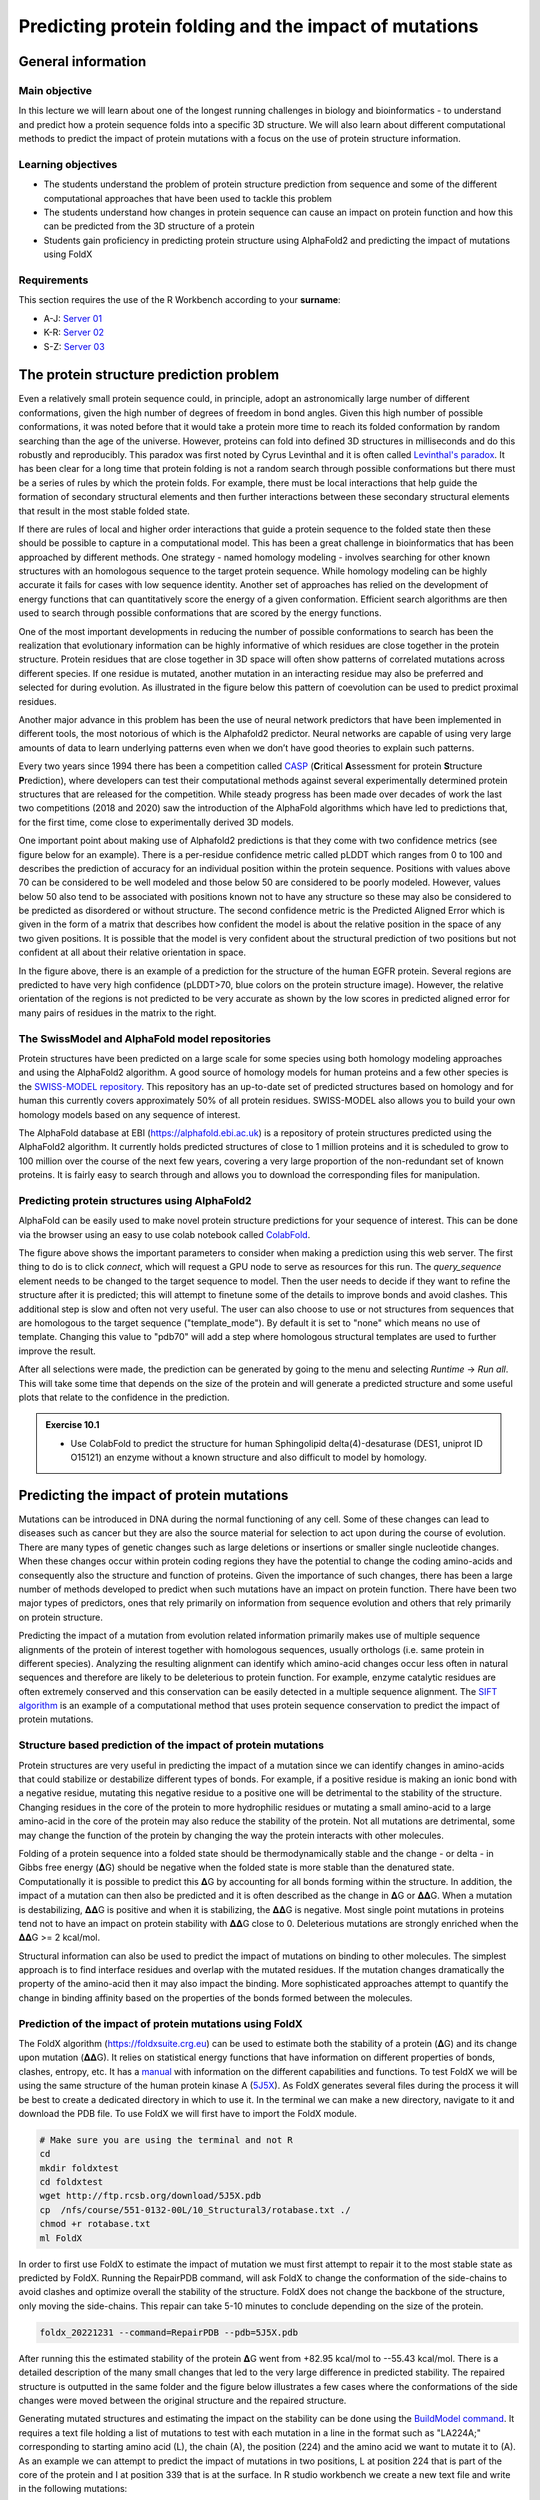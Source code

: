 Predicting protein folding and the impact of mutations
======================================================

General information
^^^^^^^^^^^^^^^^^^^

Main objective
--------------
In this lecture we will learn about one of the longest running challenges in biology and bioinformatics - to understand and predict how a protein sequence folds into a specific 3D structure. We will also learn about different computational methods to predict the impact of protein mutations with a focus on the use of protein structure information.  

Learning objectives
-------------------

* The students understand the problem of protein structure prediction from sequence and some of the different computational approaches that have been used to tackle this problem
* The students understand how changes in protein sequence can cause an impact on protein function and how this can be predicted from the 3D structure of a protein
* Students gain proficiency in predicting protein structure using AlphaFold2 and predicting the impact of mutations using FoldX

Requirements
------------

This section requires the use of the R Workbench according to your **surname**:

* A-J: `Server 01 <https://rstudio-teaching-01.ethz.ch/>`__
* K-R: `Server 02 <https://rstudio-teaching-02.ethz.ch/>`__
* S-Z: `Server 03 <https://rstudio-teaching-03.ethz.ch/>`__

The protein structure prediction problem 
^^^^^^^^^^^^^^^^^^^^^^^^^^^^^^^^^^^^^^^^^

Even a relatively small protein sequence could, in principle, adopt an astronomically large number of different conformations, given the high number of degrees of freedom in bond angles. Given this high number of possible conformations, it was noted before that it would take a protein more time to reach its folded conformation by random searching than the age of the universe.  However, proteins can fold into defined 3D structures in milliseconds and do this robustly and reproducibly. This paradox was first noted by Cyrus Levinthal and it is often called `Levinthal's paradox <https://en.wikipedia.org/wiki/Levinthal%27s_paradox>`__. It has been clear for a long time that protein folding is not a random search through possible conformations but there must be a series of rules by which the protein folds. For example, there must be local interactions that help guide the formation of secondary structural elements and then further interactions between these secondary structural elements that result in the most stable folded state.

If there are rules of local and higher order interactions that guide a protein sequence to the folded state then these should be possible to capture in a computational model. This has been a great challenge in bioinformatics that has been approached by different methods. One strategy - named homology modeling - involves searching for other known structures with an homologous sequence to the target protein sequence. While homology modeling can be highly accurate it fails for cases with low sequence identity. Another set of approaches has relied on the development of energy functions that can quantitatively score the energy of a given conformation. Efficient search algorithms are then used to search through possible conformations that are scored by the energy functions. 

One of the most important developments in reducing the number of possible conformations to search has been the realization that evolutionary information can be highly informative of which residues are close together in the protein structure. Protein residues that are close together in 3D space will often show patterns of correlated mutations across different species. If one residue is mutated, another mutation in an interacting residue may also be preferred and selected for during evolution. As illustrated in the figure below this pattern of coevolution can be used to predict proximal residues. 

.. thumbnail:: images/Co_evolution.png
                      :align: center
                      :width: 100%

Another major advance in this problem has been the use of neural network predictors that have been implemented in different tools, the most notorious of which is the Alphafold2 predictor. Neural networks are capable of using very large amounts of data to learn underlying patterns even when we don’t have good theories to explain such patterns. 

Every two years since 1994 there has been a competition called `CASP <https://en.wikipedia.org/wiki/CASP>`__ (**C**\ritical **A**\ssessment for protein **S**\tructure **P**\rediction), where developers can test their computational methods against several experimentally determined protein structures that are released for the competition. While steady progress has been made over decades of work the last two competitions (2018 and 2020) saw the introduction of the AlphaFold algorithms which have led to predictions that, for the first time, come close to experimentally derived 3D models.

One important point about making use of Alphafold2 predictions is that they come with two confidence metrics (see figure below for an example). There is a per-residue confidence metric called pLDDT which ranges from 0 to 100 and describes the prediction of accuracy for an individual position within the protein sequence. Positions with values above 70 can be considered to be well modeled and those below 50 are considered to be poorly modeled. However, values below 50 also tend to be associated with positions known not to have any structure so these may also be considered to be predicted as disordered or without structure. The second confidence metric is the Predicted Aligned Error which is given in the form of a matrix that describes how confident the model is about the relative position in the space of any two given positions. It is possible that the model is very confident about the structural prediction of two positions but not confident at all about their relative orientation in space.

.. thumbnail:: images/uncertainty_alpha2.png
                      :align: center
                      :width: 100%

In the figure above, there is an example of a prediction for the structure of the human EGFR protein. Several regions are predicted to have very high confidence (pLDDT>70, blue colors on the protein structure image). However, the relative orientation of the regions is not predicted to be very accurate as shown by the low scores in predicted aligned error for many pairs of residues in the matrix to the right. 

The SwissModel and AlphaFold model repositories
-----------------------------------------------

Protein structures have been predicted on a large scale for some species using both homology modeling approaches and using the AlphaFold2 algorithm. A good source of homology models for human proteins and a few other species is the `SWISS-MODEL repository <https://swissmodel.expasy.org/repository>`__. This repository has an up-to-date set of predicted structures based on homology and for human this currently covers approximately 50% of all protein residues. SWISS-MODEL also allows you to build your own homology models based on any sequence of interest.

.. thumbnail:: images/SWISS-MODEL.png
                      :align: center
                      :width: 100%

The AlphaFold database at EBI (https://alphafold.ebi.ac.uk) is a repository of protein structures predicted using the AlphaFold2 algorithm. It currently holds predicted structures of close to 1 million proteins and it is scheduled to grow to 100 million over the course of the next few years, covering a very large proportion of the non-redundant set of known proteins.  It is fairly easy to search through and allows you to download the corresponding files for manipulation. 

.. thumbnail:: images/EBI_alpha_fold.png
                      :align: center
                      :width: 100%

Predicting protein structures using AlphaFold2 
----------------------------------------------

AlphaFold can be easily used to make novel protein structure predictions for your sequence of interest. This can be done via the browser using an easy to use colab notebook called `ColabFold <https://colab.research.google.com/github/sokrypton/ColabFold/blob/main/AlphaFold2.ipynb>`__.

.. thumbnail:: images/ColabFold.png
                      :align: center
                      :width: 100%

The figure above shows the important parameters to consider when making a prediction using this web server. The first thing to do is to click *connect*, which will request a GPU node to serve as resources for this run. The *query_sequence* element needs to be changed to the target sequence to model. Then the user needs to decide if they want to refine the structure after it is predicted; this will attempt to finetune some of the details to improve bonds and avoid clashes.  This additional step is slow and often not very useful. The user can also choose to use or not structures from sequences that are homologous to the target sequence ("template_mode"). By default it is set to "none" which means no use of template. Changing this value to "pdb70" will add a step where homologous structural templates are used to further improve the result.

After all selections were made, the prediction can be generated by going to the menu and selecting *Runtime* -> *Run all*. This will take some time that depends on the size of the protein and will generate a predicted structure and some useful plots that relate to the confidence in the prediction. 


.. admonition:: Exercise 10.1
    :class: exercise

    * Use ColabFold to predict the structure for human Sphingolipid delta(4)-desaturase (DES1, uniprot ID O15121) an enzyme without a known structure and also difficult to model by homology.


Predicting the impact of protein mutations
^^^^^^^^^^^^^^^^^^^^^^^^^^^^^^^^^^^^^^^^^^

Mutations can be introduced in DNA during the normal functioning of any cell. Some of these changes can lead to diseases such as cancer but they are also the source material for selection to act upon during the course of evolution. There are many types of genetic changes such as large deletions or insertions or smaller single nucleotide changes. When these changes occur within protein coding regions they have the potential to change the coding amino-acids and consequently also the structure and function of proteins. Given the importance of such changes, there has been a large number of methods developed to predict when such mutations have an impact on protein function. There have been two major types of predictors, ones that rely primarily on information from sequence evolution and others that rely primarily on protein structure. 

Predicting the impact of a mutation from evolution related information primarily makes use of multiple sequence alignments of the protein of interest together with homologous sequences, usually orthologs (i.e. same protein in different species). Analyzing the resulting alignment can identify which amino-acid changes occur less often in natural sequences and therefore are likely to be deleterious to protein function. For example, enzyme catalytic residues are often extremely conserved and this conservation can be easily detected in a multiple sequence alignment. The `SIFT algorithm <https://sift.bii.a-star.edu.sg/>`__ is an example of a computational method that uses protein sequence conservation to predict the impact of protein mutations.

.. thumbnail:: images/conserved_positions.png
                      :align: center
                      :width: 100%

Structure based prediction of the impact of protein mutations 
-------------------------------------------------------------

Protein structures are very useful in predicting the impact of a mutation since we can identify changes in amino-acids that could stabilize or destabilize different types of bonds. For example, if a positive residue is making an ionic bond with a negative residue, mutating this negative residue to a positive one will be detrimental to the stability of the structure. Changing residues in the core of the protein to more hydrophilic residues or mutating a small amino-acid to a large amino-acid in the core of the protein may also reduce the stability of the protein. Not all mutations are detrimental, some may change the function of the protein by changing the way the protein interacts with other molecules. 

.. thumbnail:: images/mutations_interaction.png
                      :align: center
                      :width: 100%

Folding of a protein sequence into a folded state should be thermodynamically stable and the change - or delta - in Gibbs free energy (𝚫G) should be negative when the folded state is more stable than the denatured state. Computationally it is possible to predict this 𝚫G by accounting for all bonds forming within the structure. In addition, the impact of a mutation can then also be predicted and it is often described as the change in 𝚫G or 𝚫𝚫G. When a mutation is destabilizing, 𝚫𝚫G is positive and when it is stabilizing, the 𝚫𝚫G is negative. Most single point mutations in proteins tend not to have an impact on protein stability with 𝚫𝚫G close to 0. Deleterious mutations are strongly enriched when the 𝚫𝚫G >= 2 kcal/mol.

Structural information can also be used to predict the impact of mutations on binding to other molecules. The simplest approach is to find interface residues and overlap with the mutated residues. If the mutation changes dramatically the property of the amino-acid then it may also impact the binding. More sophisticated approaches attempt to quantify the change in binding affinity based on the properties of the bonds formed between the molecules. 

Prediction of the impact of protein mutations using FoldX 
---------------------------------------------------------

The FoldX algorithm (https://foldxsuite.crg.eu) can be used to estimate both the stability of a protein (𝚫G) and its change upon mutation (𝚫𝚫G). It relies on statistical energy functions that have information on different properties of bonds, clashes, entropy, etc. It has a `manual <https://foldxsuite.crg.eu/documentation#manual>`__ with information on the different capabilities and functions. To test FoldX we will be using the same structure of the human protein kinase A (`5J5X <https://www.rcsb.org/structure/5j5x>`__). As FoldX generates several files during the process it will be best to create a dedicated directory in which to use it. In the terminal we can make a new directory, navigate to it and download the PDB file. To use FoldX we will first have to import the FoldX module.

.. code-block:: bash

    # Make sure you are using the terminal and not R
    cd 
    mkdir foldxtest
    cd foldxtest
    wget http://ftp.rcsb.org/download/5J5X.pdb
    cp  /nfs/course/551-0132-00L/10_Structural3/rotabase.txt ./
    chmod +r rotabase.txt
    ml FoldX

In order to first use FoldX to estimate the impact of mutation we must first attempt to repair it to the most stable state as predicted by FoldX. Running the RepairPDB command, will ask FoldX to change the conformation of the side-chains to avoid clashes and optimize overall the stability of the structure. FoldX does not change the backbone of the structure, only moving the side-chains. This repair can take 5-10 minutes to conclude depending on the size of the protein. 

.. code-block:: bash

    foldx_20221231 --command=RepairPDB --pdb=5J5X.pdb

After running this the estimated stability of the protein 𝚫G went from +82.95 kcal/mol to --55.43 kcal/mol. There is a detailed description of the many small changes that led to the very large difference in predicted stability. The repaired structure is outputted in the same folder and  the figure below illustrates a few cases where the conformations of the side changes were moved between the original structure and the repaired structure. 

.. thumbnail:: images/Lys_63.png
                      :align: center
                      :width: 66%

Generating mutated structures and estimating the impact on the stability can be done using the `BuildModel command <https://foldxsuite.crg.eu/command/BuildModel>`__. It requires a text file holding a list of mutations to test with each mutation in a line in the format such as "LA224A;" corresponding to starting amino acid (L), the chain (A), the position (224) and the amino acid we want to mutate it to (A). As an example we can attempt to predict the impact of mutations in two positions, L at position 224 that is part of the core of the protein and I at position 339 that is at the surface. In R studio workbench we create a new text file and write in the following mutations:

.. code-block:: R

    LA224A;
    LA224E;
    LA224W;
    IA339A;
    IA339E;
    IA339W;

Then save this file as "individual_list.txt" in the same foldxtest directory. Back in the terminal the prediction of the impact of mutations can be predicted using the following command:

.. code-block:: bash

    foldx_20221231 --command=BuildModel --pdb=5J5X_Repair.pdb --mutant-file=individual_list.txt 

FoldX will generate an output PDB file with each of the mutated structures and the summary of predicted energy differences in "Dif_5j5x_Repair.fxout" which will have an entry per mutation in the same order as the list of mutations.  The output contains information on the total 𝚫𝚫G as well as different components that contribute to the total score. As shown in the table below, the 3 mutations in the L224 core residue are predicted to be destabilizing with 𝚫𝚫G>2 kcal/mol. However, there are different reasons for the detrimental effect, with the mutation to the large tryptophan (W) causing a strong clash and the mutation to the small alaline (A) having a defect in solvation hydrophobicity, likely due to leaving a "hole" in the core of the structure. The mutation to the negative charge glutamate residue (E) causes issues with having hydrophilic charged residues in the core of the protein (solvation polar energy). The corresponding mutation in the surface residue I339 has essentially no predicted effect on protein stability. 

.. thumbnail:: images/mutation_table.png
    :align: center
    :width: 66%

.. admonition:: Exercise 10.2
    :class: exercise

    * The  human Sphingolipid delta(4)-desaturase (DES1, uniprot ID O15121) is an enzyme without a known structure that is known to be mutated in some human diseases. The mutations N255S, A280V, N113D and R133W are known to be disease causing while LA175Q, DA65N, and NA267S are known to be benign. If you haven’t yet done so, use the ColabFold to predict a structure for this protein then use FoldX to repair the structure and predict the impact of the mutations. Compare the predicted impact of the two classes of mutations. 

    .. hidden-code-block:: R

        #Change "individual_list.txt" file to iclude the mutations described:
        NA255S;
        AA280V;
        NA113D;
        RA133W;
        LA175Q;
        DA65N;
        NA267S;

        #Save the predicted structure under some name (e.g. DES1.pdb). Then repair the PDB and predict the impact of mutations:
        foldx_20221231 --command=RepairPDB --pdb=DES1.pdb
        foldx_20221231 --command=BuildModel --pdb=DES1_Repair.pdb --mutant-file=individual_list.txt 

In addition to BuildModel, FoldX can also perform a fast calculation of the impact of the mutation of every single residue to alanine. This can be achieved using the "AlaScan" command which is faster but less accurate than estimates obtained using the BuildModel command. 

.. code-block:: bash

    foldx_20221231 --command=AlaScan --pdb=5J5X_Repair.pdb

The output of this command is a file "5j5x_Repair_AS.fxout" containing the predicted impact of mutating each residue to alanine in seperate lines. For example: GLY 9 to ALA energy change is 0.801459

This file can easily be opened in R and compared with properties derived from the structure using the Bio3D structure as before. For example, in order to relate the surface accessibility the following lines of code could be used:

.. code-block:: R

    # Make sure you switched into the console and are running R (or an R-Script) and you are not in the terminal anymore
    #Read the alanine scan results stored in a matrix t
    t <- read.delim("~/foldxtest/5J5X_Repair.fxout", sep = "", header=FALSE)
    
    # use bio3d library
    library(bio3d)
    
    #Read the local PDB file that has been repaired by FoldX
    pdb <- read.pdb("~/foldxtest/5J5X_Repair.pdb")
    
    # Run DSSP on the PDB file to obtain surface accessibility information. Note: There might be some issues running the dssp function. We are currently working on fixing them. 
    sse <- dssp(pdb)
    
    #Compare surface accessibility with the predicted impact of mutation
    smoothScatter(sse$acc, t$V8, xlab="Acc", ylab="ddG")

.. thumbnail:: images/alanine_mutations.png
                      :align: center
                      :width: 66%

As shown in the plot above, we obtain a general trend whereby the higher the accessibility, the less likely alanine mutations are to cause a large increase in 𝚫𝚫G. For buried positions with accessibility close to zero most, but not all, mutations are predicted to be highly destabilizing. 

Homework
^^^^^^^^

We are finished this week with Structural Bioinformatics and as such there is no homework for this week. Instead, you are encouraged to play the `FoldIt game <https://fold.it/>`__. This game teaches the gamer how to fold proteins in a visual way. It is also used for deriving actual protein structure predictions by aggregating the accumulated experience of the best folders. For example, FoldIt players have successfully predicted the structure of an HIV protein and have been acknowledged for this in the author list of the `paper <https://www.ncbi.nlm.nih.gov/pmc/articles/PMC3705907/>`__.

.. thumbnail:: images/foldit.png
                      :align: center
                      :width: 100%

.. admonition:: Feedback
    :class: homework

    Please consider giving us feedback on this week's lecture and OLM via `Moodle <https://moodle-app2.let.ethz.ch/mod/feedback/view.php?id=751741>`__.


.. container:: nextlink

    `Next: Image analysis 1 <11_Image_analysis_1.html>`__


